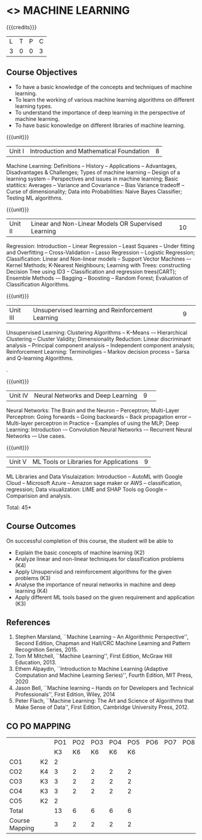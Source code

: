 * <<<PCP1178>>> MACHINE LEARNING 
:properties:
:author: S Kavitha
:date: 05 May 2022
:end:

#+startup: showall

{{{credits}}}
| L | T | P | C |
| 3 | 0 | 0 | 3 |

** Course Objectives
- To have a basic knowledge of the concepts and techniques of machine learning.
- To learn the working of various machine learning algorithms on different learning types.
- To understand the importance of deep learning in the perspective of machine learning.
- To have basic konowledge on different libraries of machine learning.

{{{unit}}}
|Unit I |Introduction and Mathematical Foundation |8|
Machine Learning: Definitions -- History -- Applications -- Advantages, Disadvantages & Challenges; 
Types of machine learning -- Design of a learning system -- Perspectives and issues in machine learning; 
Basic statitics: Averages -- Variance and Covariance -- Bias Variance tradeoff -- Curse of dimensionality; 
Data into Probabilities: Naive Bayes Classifier; Testing ML algorithms.

\begin{comment}
Introduction topics and chapters 1 & 2
\end{comment}

{{{unit}}}
|Unit II|Linear and Non-Linear Models OR Supervised Learning |10| 
Regression: Introduction -- Linear Regression -- Least Squares -- Under fitting and Overfitting -- Cross-Validation – Lasso Regression -- Logistic Regression;
Classification: Linear and Non-linear models -- Support Vector Machines –- Kernel Methods; K-Nearest Neighbours;
Learning with Trees: constructing Decision Tree using ID3 – Classification and regression trees(CART);
Ensemble Methods -– Bagging -- Boosting -- Random Forest; Evaluation of Classification Algorithms.

\begin{comment}
Algorithms related to SL are in Unit2, Chapters 3, 8, 12 and 13
\end{comment}

{{{unit}}}
|Unit III| Unsupervised learning and Reinforcement Learning |9| 
Unsupervised Learning: Clustering Algorithms -- K–Means -– Hierarchical Clustering -- Cluster Validity;
Dimensionality Reduction: Linear discriminant analysis -- Principal component analysis -- Independent component analysis; 
Reinforcement Learning: Terminoligies -- Markov decision process -- Sarsa and Q-learning Algorithms.

\begin{comment}
Algorithms related to USL are in Unit3, Chapters 6 and 11
\end{comment}
.

{{{unit}}}
|Unit IV| Neural Networks and Deep Learning |9| 
Neural Networks: The Brain and the Neuron -- Perceptron;
Multi-Layer Perceptron: Going forwards -- Going backwards -- Back propagation error -- Multi-layer perceptron in Practice -- Examples of using the MLP;
Deep Learning: Introduction -– Convolution Neural Networks -– Recurrent Neural Networks -– Use cases.

\begin{comment}
DL is introduced as an extension of ML 
\end{comment}

{{{unit}}}
|Unit V| ML Tools or Libraries for Applications |9|
ML Libraries and Data Visulaization: Introduction -- AutoML with Google Cloud -- Microsoft Azure -- Amazon sage maker  or AWS -- classification, regression;
Data visualization: LIME and SHAP Tools og Google -- Comparision and analysis. 

\begin{comment}
Four Libraries are introced from different corporatinions with two explainable AT tools 
\end{comment}

\hfill *Total: 45*

** Course Outcomes
On successful completion of this course, the student will be able to
- Explain the basic concepts of machine learning (K2)
- Analyze linear and non-linear techniques for classification problems (K4)
- Apply Unsupervisd and reimforcement algorithms for the given problems (K3)
- Analyse the importance of neural networks in machine and deep learning (K4)
- Apply different ML tools based on the given requirement and application (K3)
      
** References
1. Stephen Marsland, ``Machine Learning – An Algorithmic
   Perspective'', Second Edition, Chapman and Hall/CRC Machine
   Learning and Pattern Recognition Series, 2015.
2. Tom M Mitchell, ``Machine Learning'', First Edition, McGraw Hill
   Education, 2013.
3. Ethem Alpaydin, ``Introduction to Machine Learning (Adaptive
   Computation and Machine Learning Series)'', Fourth Edition, MIT
   Press, 2020
4. Jason Bell, ``Machine learning – Hands on for Developers and
   Technical Professionals'', First Edition, Wiley, 2014
5. Peter Flach, ``Machine Learning: The Art and Science of Algorithms
   that Make Sense of Data'', First Edition, Cambridge University
   Press, 2012.
   
** CO PO MAPPING 
#+NAME: co-po-mapping
|                |    |PO1 | PO2 | PO3 | PO4 | PO5 | PO6 | PO7 | PO8 | PO9 | PO10 | PO11 | 
|                |    | K3 | K6  |  K6 |  K6 | K6  |     |     |     |     |      |      |     
| CO1            | K2 |  2 |     |     |     |     |     |     |     |     |      |   2  |    
| CO2            | K4 |  3 |  2  |  2  |  2  |  2  |     |     |     |     |      |      |  
| CO3            | K3 |  3 |  2  |  2  |  2  |  2  |     |     |     |     |      |      |    
| CO4            | K3 |  3 |  2  |  2  |  2  |  2  |     |     |     |     |      |      |    
| CO5            | K2 |  2 |     |     |     |     |     |     |     |     |      |      |    
| Total          |    | 13 |  6  |  6  |  6  |  6  |     |     |     |     |      |   2  |   
| Course Mapping |    |  3 |  2  |  2  |  2  |  2  |     |     |     |     |      |   2  | 
